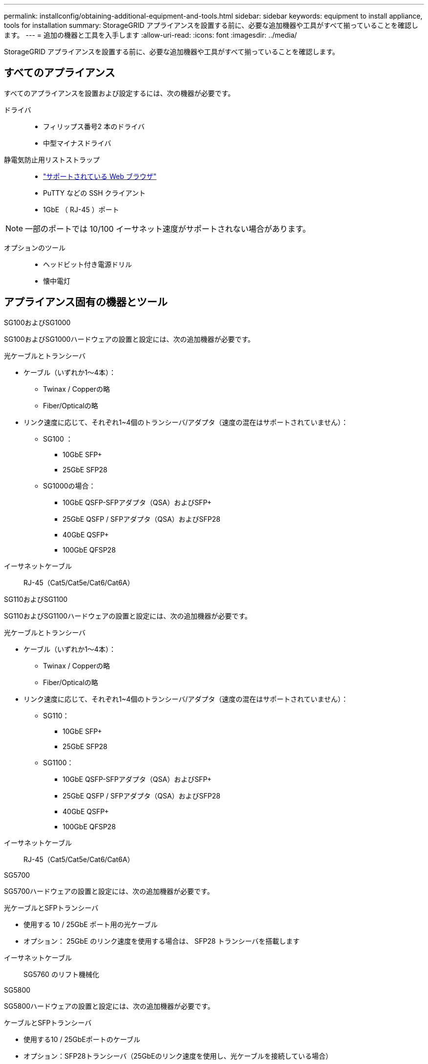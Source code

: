 ---
permalink: installconfig/obtaining-additional-equipment-and-tools.html 
sidebar: sidebar 
keywords: equipment to install appliance, tools for installation 
summary: StorageGRID アプライアンスを設置する前に、必要な追加機器や工具がすべて揃っていることを確認します。 
---
= 追加の機器と工具を入手します
:allow-uri-read: 
:icons: font
:imagesdir: ../media/


[role="lead"]
StorageGRID アプライアンスを設置する前に、必要な追加機器や工具がすべて揃っていることを確認します。



== すべてのアプライアンス

すべてのアプライアンスを設置および設定するには、次の機器が必要です。

ドライバ::
+
--
* フィリップス番号2 本のドライバ
* 中型マイナスドライバ


--
静電気防止用リストストラップ::
+
--
* https://docs.netapp.com/us-en/storagegrid/admin/web-browser-requirements.html["サポートされている Web ブラウザ"^]
* PuTTY などの SSH クライアント
* 1GbE （ RJ-45 ）ポート


--



NOTE: 一部のポートでは 10/100 イーサネット速度がサポートされない場合があります。

オプションのツール::
+
--
* ヘッドビット付き電源ドリル
* 懐中電灯


--




== アプライアンス固有の機器とツール

[role="tabbed-block"]
====
.SG100およびSG1000
--
SG100およびSG1000ハードウェアの設置と設定には、次の追加機器が必要です。

光ケーブルとトランシーバ::
+
--
* ケーブル（いずれか1～4本）：
+
** Twinax / Copperの略
** Fiber/Opticalの略


* リンク速度に応じて、それぞれ1~4個のトランシーバ/アダプタ（速度の混在はサポートされていません）：
+
** SG100 ：
+
*** 10GbE SFP+
*** 25GbE SFP28


** SG1000の場合：
+
*** 10GbE QSFP-SFPアダプタ（QSA）およびSFP+
*** 25GbE QSFP / SFPアダプタ（QSA）およびSFP28
*** 40GbE QSFP+
*** 100GbE QFSP28






--
イーサネットケーブル:: RJ-45（Cat5/Cat5e/Cat6/Cat6A）


--
.SG110およびSG1100
--
SG110およびSG1100ハードウェアの設置と設定には、次の追加機器が必要です。

光ケーブルとトランシーバ::
+
--
* ケーブル（いずれか1～4本）：
+
** Twinax / Copperの略
** Fiber/Opticalの略


* リンク速度に応じて、それぞれ1~4個のトランシーバ/アダプタ（速度の混在はサポートされていません）：
+
** SG110：
+
*** 10GbE SFP+
*** 25GbE SFP28


** SG1100：
+
*** 10GbE QSFP-SFPアダプタ（QSA）およびSFP+
*** 25GbE QSFP / SFPアダプタ（QSA）およびSFP28
*** 40GbE QSFP+
*** 100GbE QFSP28






--
イーサネットケーブル:: RJ-45（Cat5/Cat5e/Cat6/Cat6A）


--
.SG5700
--
SG5700ハードウェアの設置と設定には、次の追加機器が必要です。

光ケーブルとSFPトランシーバ::
+
--
* 使用する 10 / 25GbE ポート用の光ケーブル
* オプション： 25GbE のリンク速度を使用する場合は、 SFP28 トランシーバを搭載します


--
イーサネットケーブル:: SG5760 のリフト機械化


--
.SG5800
--
SG5800ハードウェアの設置と設定には、次の追加機器が必要です。

ケーブルとSFPトランシーバ::
+
--
* 使用する10 / 25GbEポートのケーブル
* オプション：SFP28トランシーバ（25GbEのリンク速度を使用し、光ケーブルを接続している場合）
* オプション：SFP+トランシーバ（10GbEのリンク速度を使用し、光ケーブルを使用する場合）


--
イーサネットケーブル:: SG5860の電動リフト


--
.SG6000を使用します
--
SG6000ハードウェアの設置と設定には、次の追加機器が必要です。

光ケーブルとSFPトランシーバ::
+
--
* ケーブル（いずれか1～4本）：
+
** Twinax / Copperの略
** Fiber/Opticalの略


* リンク速度に応じて、それぞれ1~4個のトランシーバ/アダプタ（速度の混在はサポートされていません）：
+
** 10GbE SFP+
** 25GbE SFP28




--
イーサネットケーブル:: RJ-45（Cat5/Cat5e/Cat6）
オプションのツール:: 60 ドライブシェルフのリフト機を使用します


--
.SG6100
--
SG6100ハードウェアの設置と設定には、次の追加機器が必要です。

ケーブルとトランシーバ::
+
--
* ケーブル（いずれか1～4本）：
+
** Twinax / Copperの略
** Fiber/Opticalの略


* 各1～8個のトランシーバ/アダプタ（リンク速度に基づく）（速度の混在はサポートされていません）：
+
** 10GbE SFP+
** 25GbE SFP28
** 100GbE QSFP28




--
イーサネットケーブル:: RJ-45（Cat5/Cat5e/Cat6/Cat6A）
オプションのツール:: 60 ドライブシェルフのリフト機を使用します


--
====